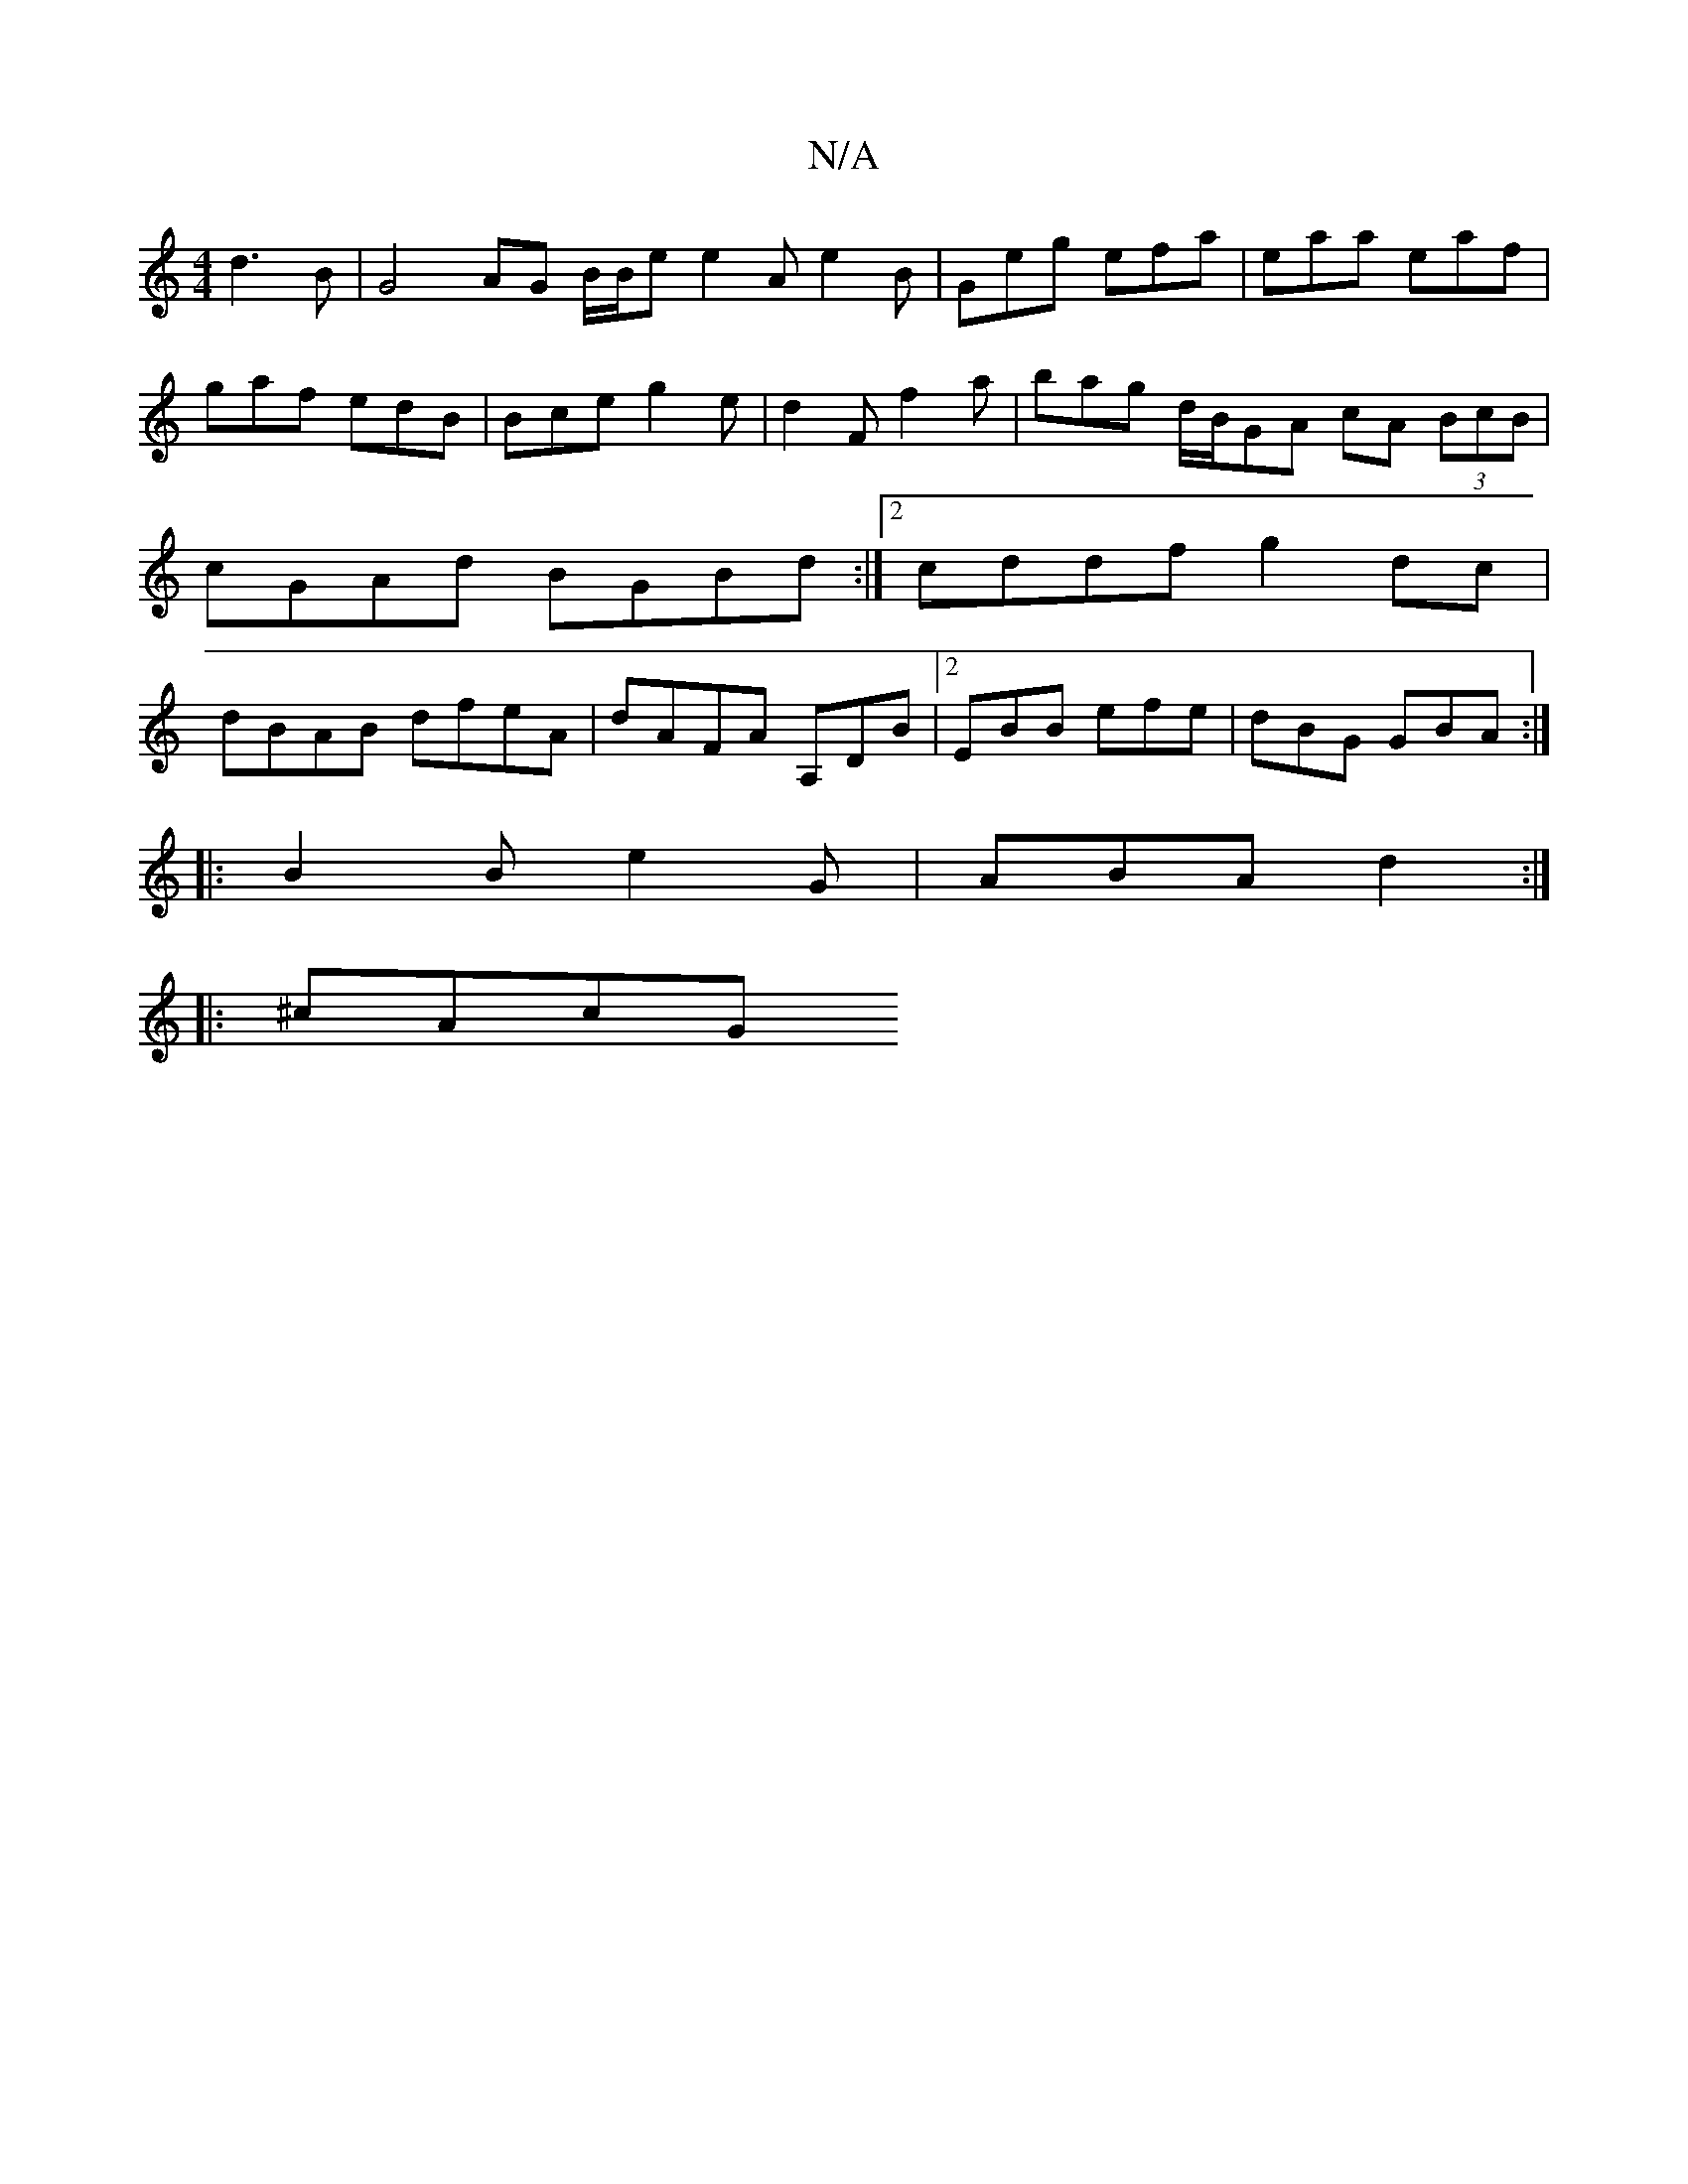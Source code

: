 X:1
T:N/A
M:4/4
R:N/A
K:Cmajor
 d3 B|G4 AG B/2B/2e e2 A e2B | Geg efa | eaa eaf |
gaf edB | Bce g2 e | d2F f2 a | bag d/2B/2GA cA (3BcB | cGAd BGBd :|2 cddf g2dc|dBAB dfeA| dAFA A,DB^:|2 EBB efe|dBG GBA:|
|:B2B e2G|ABA d2:|
|:^cAcG